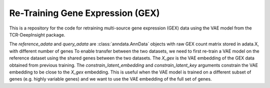 Re-Training  Gene Expression (GEX)
==============================================

This is a repository for the code for retraining multi-source gene expression (GEX) data using the VAE model from the TCR-DeepInsight package.

.. code-block:: python
  :linenos:

  import scatlasvae

  # Load the data
  reference_adata = scatlasvae.read_h5ad("reference_adata.h5ad")
  query_adata = scatlasvae.read_h5ad("query_adata.h5ad")
  assert(reference_adata.shape[1] != query_adata.shape[1])

The `reference_adata` and `query_adata` are :class:`anndata.AnnData` objects with raw GEX count matrix stored in adata.X, with different number of genes
To enable transfer between the two datasets, we need to first re-train a VAE model on the reference dataset using the shared genes between the two datasets.    
The `X_gex` is the VAE embedding of the GEX data obtained from previous training. The `constrain_latent_embedding` and `constrain_latent_key` arguments constrain the VAE embedding to be close to the `X_gex` embedding. This is useful when the VAE model is trained on a different subset of genes (e.g. highly variable genes) and we want to use the VAE embedding of the full set of genes.


.. code-block:: python
  :linenos:

  shared_genes = set(reference_adata.var_names).intersection(set(query_adata.var_names))

  reference_adata = reference_adata[:, list(shared_genes)]
  query_adata = query_adata[:, list(shared_genes)]

  # Retrain the VAE model
  vae_model = scatlasvae.model.scAtlasVAE(
    adata=reference_adata,
    batch_key="sample_name", 
    batch_embedding='embedding', 
    device='cuda:0', 
    batch_hidden_dim=10,
    constrain_latent_embedding=True,
    constrain_latent_key='X_gex'
  )
  vae_model.fit(max_epoch=8)
  vae_model.save_to_disk("retrained_vae_model.pt")

  # Get the VAE embedding of the query dataset
  vae_model = tdi.model.VAEModel(
    adata=query,
    batch_key="sample_name", 
    batch_embedding='embedding', 
    device='cuda:0', 
    batch_hidden_dim=10,
    pretrained_state_dict=torch.load("retrained_vae_model.pt")['model_state_dict']
  )
  query_adata.obsm['X_gex'] = vae_model.get_latent_embedding()


